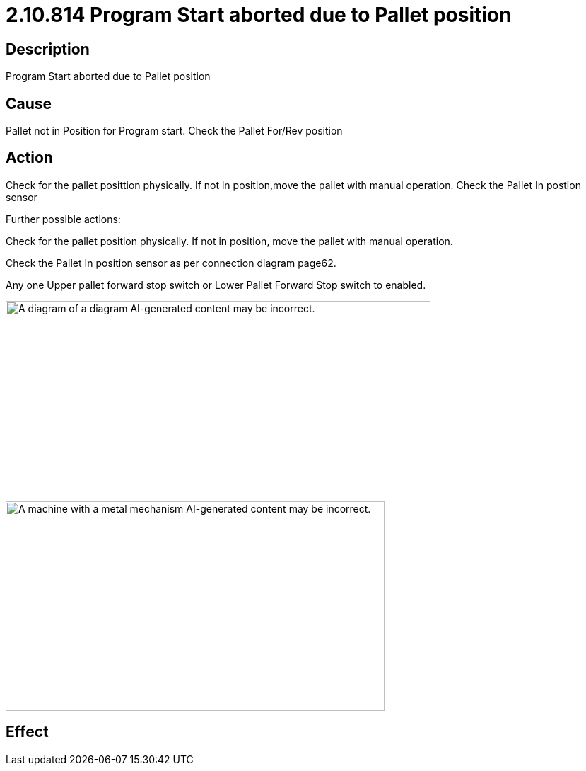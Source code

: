= 2.10.814 Program Start aborted due to Pallet position
:imagesdir: img

== Description

Program Start aborted due to Pallet position

== Cause

Pallet not in Position for Program start. 
Check the Pallet For/Rev position

== Action

Check for the pallet posittion physically. If not in position,move the pallet with manual operation. Check the Pallet In postion sensor

Further possible actions:

Check for the pallet position physically. If not in position, move the pallet with manual operation.

Check the Pallet In position sensor as per connection diagram page62.

Any one Upper pallet forward stop switch or Lower Pallet Forward Stop switch to enabled.

image:image18.png[A diagram of a diagram AI-generated content may be incorrect.,width=601,height=269]


image:image19.png[A machine with a metal mechanism AI-generated content may be incorrect.,width=536,height=296]


== Effect 
 


